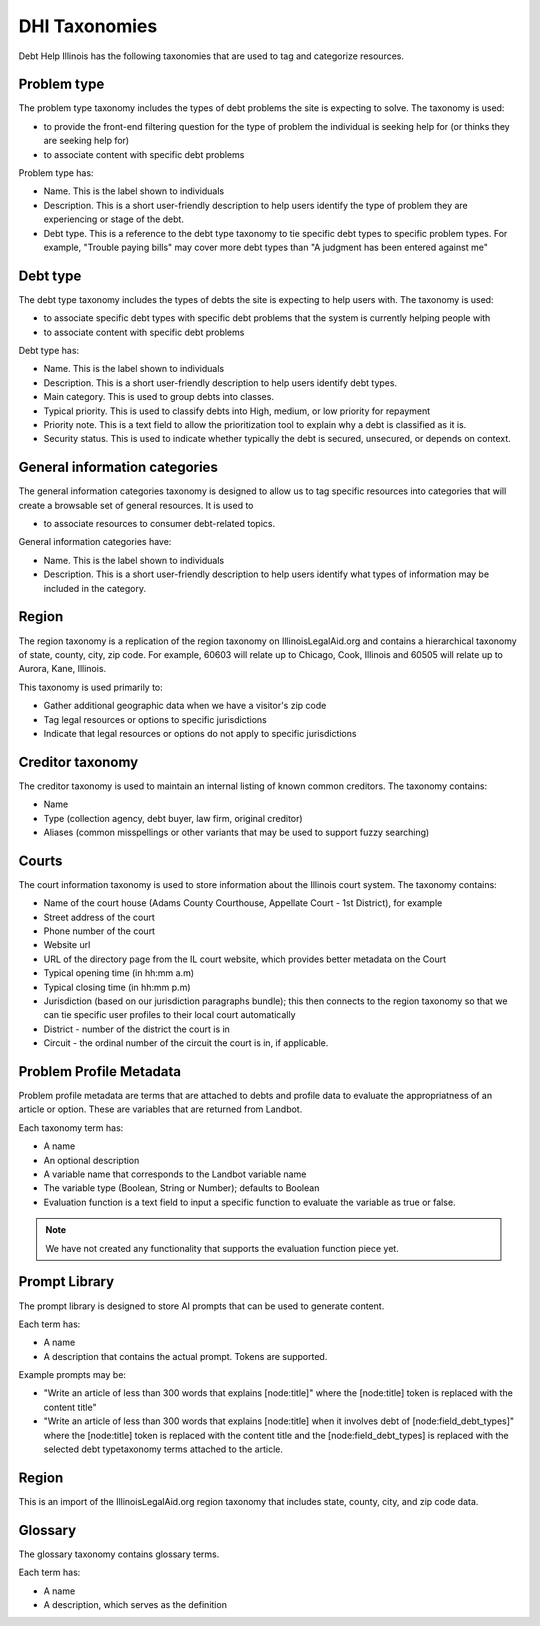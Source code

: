 ====================
DHI Taxonomies
====================

Debt Help Illinois has the following taxonomies that are used to tag and categorize resources.

Problem type
==============

The problem type taxonomy includes the types of debt problems the site is expecting to solve. The taxonomy is used:

* to provide the front-end filtering question for the type of problem the individual is seeking help for (or thinks they are seeking help for)
* to associate content with specific debt problems

Problem type has:

* Name. This is the label shown to individuals
* Description. This is a short user-friendly description to help users identify the type of problem they are experiencing or stage of the debt.
* Debt type. This is a reference to the debt type taxonomy to tie specific debt types to specific problem types. For example, "Trouble paying bills" may cover more debt types than "A judgment has been entered against me"


Debt type
=============

The debt type taxonomy includes the types of debts the site is expecting to help users with. The taxonomy is used:

* to associate specific debt types with specific debt problems that the system is currently helping people with
* to associate content with specific debt problems

Debt type has:

* Name. This is the label shown to individuals
* Description. This is a short user-friendly description to help users identify debt types.
* Main category. This is used to group debts into classes. 
* Typical priority. This is used to classify debts into High, medium, or low priority for repayment
* Priority note. This is a text field to allow the prioritization tool to explain why a debt is classified as it is.
* Security status. This is used to indicate whether typically the debt is secured, unsecured, or depends on context.

.. todo:: Determine what type of icon to include with debt type (image or font awesome class)

General information categories
=================================

The general information categories taxonomy is designed to allow us to tag specific resources into categories that will create a browsable set of general resources. It is used to

* to associate resources to consumer debt-related topics.

General information categories have:

* Name. This is the label shown to individuals
* Description. This is a short user-friendly description to help users identify what types of information may be included in the category.

Region
========

The region taxonomy is a replication of the region taxonomy on IllinoisLegalAid.org and contains a hierarchical taxonomy of state, county, city, zip code. For example, 60603 will relate up to Chicago, Cook, Illinois and 60505 will relate up to Aurora, Kane, Illinois.

This taxonomy is used primarily to:

* Gather additional geographic data when we have a visitor's zip code
* Tag legal resources or options to specific jurisdictions
* Indicate that legal resources or options do not apply to specific jurisdictions

Creditor taxonomy
===================

The creditor taxonomy is used to maintain an internal listing of known common creditors. The taxonomy contains:

* Name
* Type (collection agency, debt buyer, law firm, original creditor)
* Aliases (common misspellings or other variants that may be used to support fuzzy searching)


Courts
====================

The court information taxonomy is used to store information about the Illinois court system. The taxonomy contains:

* Name of the court house (Adams County Courthouse, Appellate Court - 1st District), for example
* Street address of the court
* Phone number of the court
* Website url
* URL of the directory page from the IL court website, which provides better metadata on the Court
* Typical opening time (in hh:mm a.m)
* Typical closing time (in hh:mm p.m)
* Jurisdiction (based on our jurisdiction paragraphs bundle); this then connects to the region taxonomy so that we can tie specific user profiles to their local court automatically
* District - number of the district the court is in
* Circuit - the ordinal number of the circuit the court is in, if applicable.

Problem Profile Metadata
============================

Problem profile metadata are terms that are attached to debts and profile data to evaluate the appropriatness of an article or option. These are variables that are returned from Landbot.

Each taxonomy term has:

* A name
* An optional description
* A variable name that corresponds to the Landbot variable name
* The variable type (Boolean, String or Number); defaults to Boolean
* Evaluation function is a text field to input a specific function to evaluate the variable as true or false.

.. note:: We have not created any functionality that supports the evaluation function piece yet.


Prompt Library
=================

The prompt library is designed to store AI prompts that can be used to generate content. 

Each term has:

* A name
* A description that contains the actual prompt. Tokens are supported.

Example prompts may be:

* "Write an article of less than 300 words that explains [node:title]" where the [node:title] token is replaced with the content title"
* "Write an article of less than 300 words that explains [node:title] when it involves debt of [node:field_debt_types]" where the [node:title] token is replaced with the content title and the [node:field_debt_types] is replaced with the selected debt typetaxonomy terms attached to the article.

Region
==========

This is an import of the IllinoisLegalAid.org region taxonomy that includes state, county, city, and zip code data.

Glossary
===========

The glossary taxonomy contains glossary terms.

Each term has:

* A name
* A description, which serves as the definition



